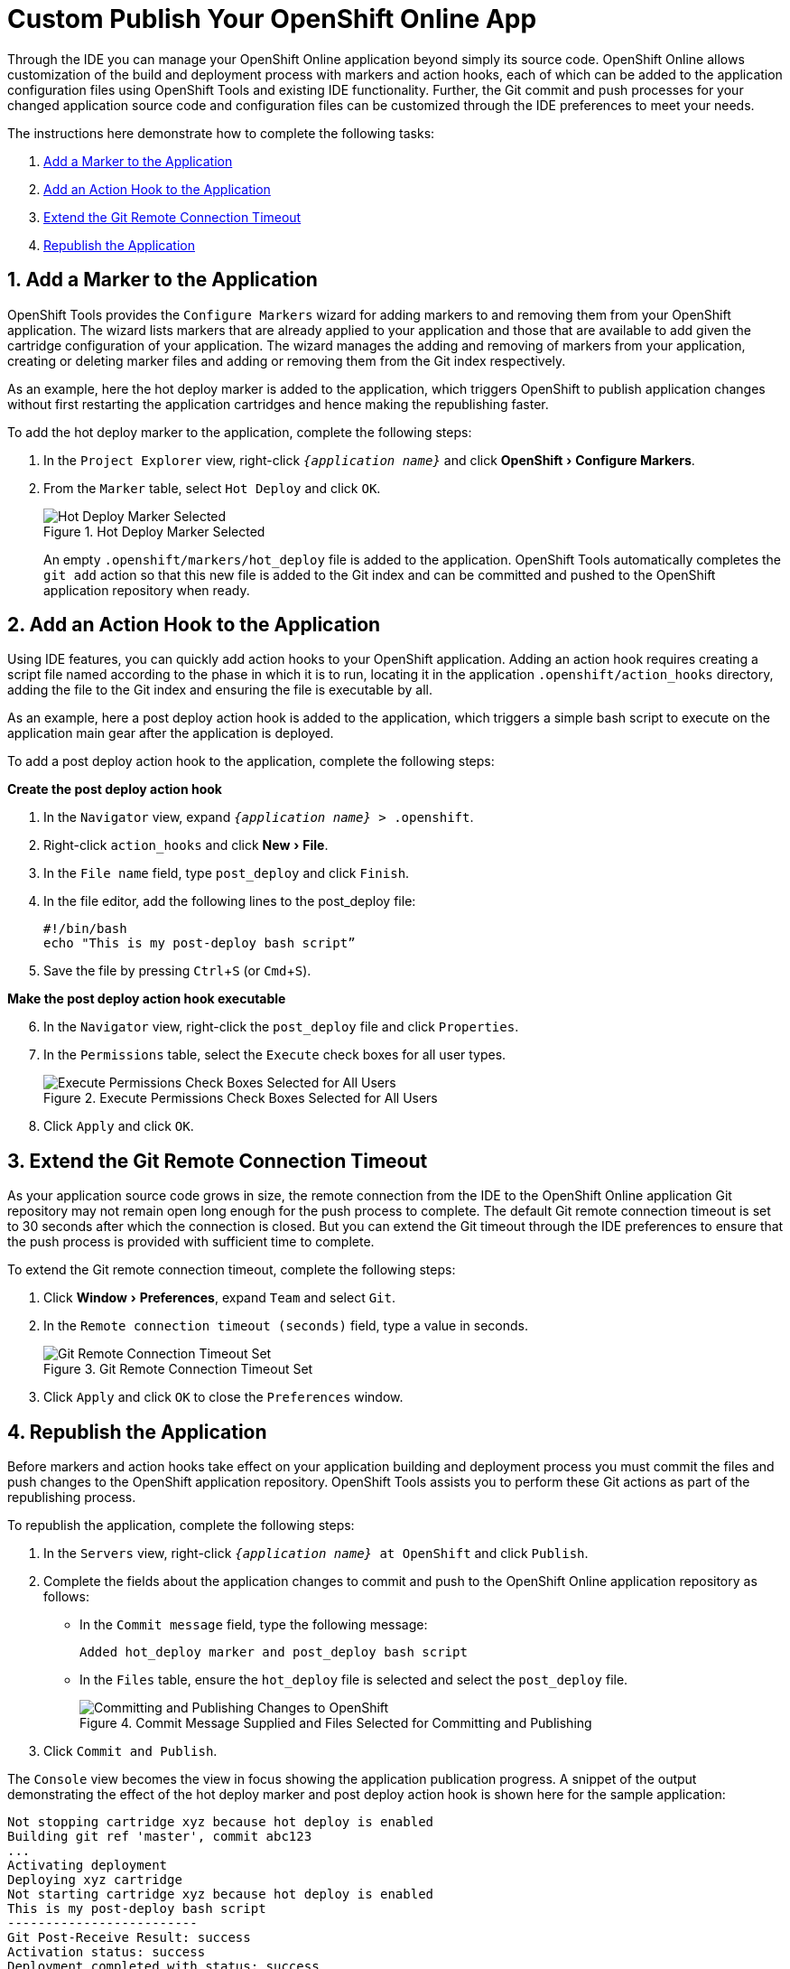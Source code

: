 = Custom Publish Your OpenShift Online App
:page-layout: howto
:page-tab: docs
:page-status: green
:experimental:
:imagesdir: ./images

Through the IDE you can manage your OpenShift Online application beyond simply its source code. OpenShift Online allows customization of the build and deployment process with markers and action hooks, each of which can be added to the application configuration files using OpenShift Tools and existing IDE functionality. Further, the Git commit and push processes for your changed application source code and configuration files can be customized through the IDE preferences to meet your needs.

The instructions here demonstrate how to complete the following tasks:

. <<addmarker,Add a Marker to the Application>>
. <<addactionhook,Add an Action Hook to the Application>>
. <<extendtimeout,Extend the Git Remote Connection Timeout>>
. <<republishapp,Republish the Application>>

[[addmarker]]
== 1. Add a Marker to the Application
OpenShift Tools provides the `Configure Markers` wizard for adding markers to and removing them from your OpenShift application. The wizard lists markers that are already applied to your application and those that are available to add given the cartridge configuration of your application. The wizard manages the adding and removing of markers from your application, creating or deleting marker files and adding or removing them from the Git index respectively.

As an example, here the hot deploy marker is added to the application, which triggers OpenShift to publish application changes without first restarting the application cartridges and hence making the republishing faster.

To add the hot deploy marker to the application, complete the following steps:

. In the `Project Explorer` view, right-click `_{application name}_` and click menu:OpenShift[Configure Markers].
. From the `Marker` table, select `Hot Deploy` and click `OK`.
+
.Hot Deploy Marker Selected
image::openshift_hotdeploy-selected.png[Hot Deploy Marker Selected]
+ 
An empty `.openshift/markers/hot_deploy` file is added to the application. OpenShift Tools automatically completes the `git add` action so that this new file is added to the Git index and can be committed and pushed to the OpenShift application repository when ready. 

[[addactionhook]]
== 2. Add an Action Hook to the Application
Using IDE features, you can quickly add action hooks to your OpenShift application. Adding an action hook requires creating a script file named according to the phase in which it is to run, locating it in the application `.openshift/action_hooks` directory, adding the file to the Git index and ensuring the file is executable by all.

As an example, here a post deploy action hook is added to the application, which triggers a simple bash script to execute on the application main gear after the application is deployed.

To add a post deploy action hook to the application, complete the following steps:

*Create the post deploy action hook*

. In the `Navigator` view, expand `_{application name}_ > .openshift`.
. Right-click `action_hooks` and click menu:New[File].
. In the `File name` field, type `post_deploy` and click `Finish`. 
. In the file editor, add the following lines to the post_deploy file: 
+
[source]
----
#!/bin/bash
echo "This is my post-deploy bash script”
----
+
. Save the file by pressing kbd:[Ctrl+S] (or kbd:[Cmd+S]).

*Make the post deploy action hook executable*

[start=6]
. In the `Navigator` view, right-click the `post_deploy` file and click `Properties`.
. In the `Permissions` table, select the `Execute` check boxes for all user types.
+
.Execute Permissions Check Boxes Selected for All Users
image::openshift_executeperms.png[Execute Permissions Check Boxes Selected for All Users]
+
. Click `Apply` and click `OK`.

[[extendtimeout]]
== 3. Extend the Git Remote Connection Timeout
As your application source code grows in size, the remote connection from the IDE to the OpenShift Online application Git repository may not remain open long enough for the push process to complete. The default Git remote connection timeout is set to 30 seconds after which the connection is closed. But you can extend the Git timeout through the IDE preferences to ensure that the push process is provided with sufficient time to complete.

To extend the Git remote connection timeout, complete the following steps:

. Click menu:Window[Preferences], expand `Team` and select `Git`. 
. In the `Remote connection timeout (seconds)` field, type a value in seconds.
+
.Git Remote Connection Timeout Set
image::openshift_remotetimeout-set.png[Git Remote Connection Timeout Set]
+
. Click `Apply` and click `OK` to close the `Preferences` window.

[[republishapp]]
== 4. Republish the Application
Before markers and action hooks take effect on your application building and deployment process you must commit the files and push changes to the OpenShift application repository. OpenShift Tools assists you to perform these Git actions as part of the republishing process. 

To republish the application, complete the following steps:

. In the `Servers` view, right-click `_{application name}_ at OpenShift`  and click `Publish`.
. Complete the fields about the application changes to commit and push to the OpenShift Online application repository as follows:
** In the `Commit message` field, type the following message:
+
[source]
----
Added hot_deploy marker and post_deploy bash script
----
+
** In the `Files` table, ensure the `hot_deploy` file is selected and select the `post_deploy` file.
+
.Commit Message Supplied and Files Selected for Committing and Publishing
image::openshift_commitpublish-changes.png[Committing and Publishing Changes to OpenShift]
+
. Click `Commit and Publish`.

The `Console` view becomes the view in focus showing the application publication progress. A snippet of the output demonstrating the effect of the hot deploy marker and post deploy action hook is shown here for the sample application:

[source]
----
Not stopping cartridge xyz because hot deploy is enabled
Building git ref 'master', commit abc123
...
Activating deployment
Deploying xyz cartridge
Not starting cartridge xyz because hot deploy is enabled
This is my post-deploy bash script
-------------------------
Git Post-Receive Result: success
Activation status: success
Deployment completed with status: success
----

Note that the server has not been stopped and restarted because hot deploy is enabled and the bash script is run post application deployment as required.


== Terminology
* Git: The revision control system used by OpenShift.
* Marker: A set-named empty file added in the OpenShift application in the `.openshift/markers` directory; markers are used to specify configuration to the OpenShift server.
* Action hook: A user-specified script that is added to the OpenShift application, in the `.openshift/action_hooks` directory; scripts are run by OpenShift at specified stages of the application build and deploy process as denoted by the file name.

== Did You Know?
* You can also access the `Configure Markers` wizard from the `Server` view by right-clicking `_{application name}_ at OpenShift` and clicking menu:OpenShift[Configure Markers].
* You can add files to the Git index at any time by right-clicking the file in, for example, the `Navigator` view and clicking menu:Team[Add to Index].
* You can see more information relating to the application Git repository by opening the `Git` perspective or individual Git views. All of these can be assessed from the `Window` menu.


